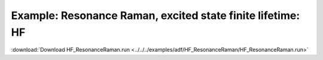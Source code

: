 .. _example HF_ResonanceRaman:

Example: Resonance Raman, excited state finite lifetime: HF
============================================================ 

:download:`Download HF_ResonanceRaman.run <../../../examples/adf/HF_ResonanceRaman/HF_ResonanceRaman.run>` 

.. literalinclude :: ../../../examples/adf/HF_ResonanceRaman/HF_ResonanceRaman.run 
   :language: bash 
